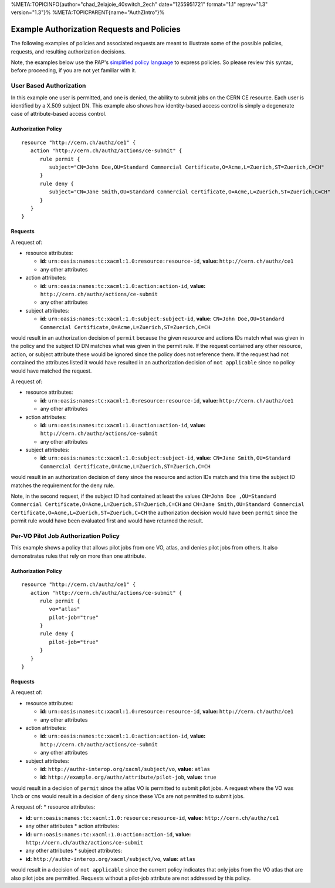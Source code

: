 %META:TOPICINFO{author="chad\_2elajoie\_40switch\_2ech"
date="1255951721" format="1.1" reprev="1.3" version="1.3"}%
%META:TOPICPARENT{name="AuthZIntro"}%

Example Authorization Requests and Policies
===========================================

The following examples of policies and associated requests are meant to
illustrate some of the possible policies, requests, and resulting
authorization decisions.

Note, the examples below use the PAP's `simplified policy
language <SimplifiedPolicyLanguage>`__ to express policies. So please
review this syntax, before proceeding, if you are not yet familiar with
it.

User Based Authorization
------------------------

In this example one user is permitted, and one is denied, the ability to
submit jobs on the CERN CE resource. Each user is identified by a X.509
subject DN. This example also shows how identity-based access control is
simply a degenerate case of attribute-based access control.

Authorization Policy
^^^^^^^^^^^^^^^^^^^^

::

    resource "http://cern.ch/authz/ce1" {
       action "http://cern.ch/authz/actions/ce-submit" {
          rule permit {
             subject="CN=John Doe,OU=Standard Commercial Certificate,O=Acme,L=Zuerich,ST=Zuerich,C=CH"
          }
          rule deny {
             subject="CN=Jane Smith,OU=Standard Commercial Certificate,O=Acme,L=Zuerich,ST=Zuerich,C=CH"
          }
       }
    }

Requests
^^^^^^^^

A request of:

-  resource attributes:

   -  **id:** ``urn:oasis:names:tc:xacml:1.0:resource:resource-id``,
      **value:** ``http://cern.ch/authz/ce1``
   -  any other attributes

-  action attributes:

   -  **id:** ``urn:oasis:names:tc:xacml:1.0:action:action-id``,
      **value:** ``http://cern.ch/authz/actions/ce-submit``
   -  any other attributes

-  subject attributes:

   -  **id:** ``urn:oasis:names:tc:xacml:1.0:subject:subject-id``,
      **value:**
      ``CN=John Doe,OU=Standard Commercial Certificate,O=Acme,L=Zuerich,ST=Zuerich,C=CH``

would result in an authorization decision of ``permit`` because the
given resource and actions IDs match what was given in the policy and
the subject ID DN matches what was given in the permit rule. If the
request contained any other resource, action, or subject attribute these
would be ignored since the policy does not reference them. If the
request had not contained the attributes listed it would have resulted
in an authorization decision of ``not applicable`` since no policy would
have matched the request.

A request of:

-  resource attributes:

   -  **id:** ``urn:oasis:names:tc:xacml:1.0:resource:resource-id``,
      **value:** ``http://cern.ch/authz/ce1``
   -  any other attributes

-  action attributes:

   -  **id:** ``urn:oasis:names:tc:xacml:1.0:action:action-id``,
      **value:** ``http://cern.ch/authz/actions/ce-submit``
   -  any other attributes

-  subject attributes:

   -  **id:** ``urn:oasis:names:tc:xacml:1.0:subject:subject-id``,
      **value:**
      ``CN=Jane Smith,OU=Standard Commercial Certificate,O=Acme,L=Zuerich,ST=Zuerich,C=CH``

would result in an authorization decision of ``deny`` since the resource
and action IDs match and this time the subject ID matches the
requirement for the deny rule.

Note, in the second request, if the subject ID had contained at least
the values
``CN=John Doe ,OU=Standard Commercial Certificate,O=Acme,L=Zuerich,ST=Zuerich,C=CH``
and
``CN=Jane Smith,OU=Standard Commercial Certificate,O=Acme,L=Zuerich,ST=Zuerich,C=CH``
the authorization decision would have been ``permit`` since the permit
rule would have been evaluated first and would have returned the result.

Per-VO Pilot Job Authorization Policy
-------------------------------------

This example shows a policy that allows pilot jobs from one VO, atlas,
and denies pilot jobs from others. It also demonstrates rules that rely
on more than one attribute.

Authorization Policy
^^^^^^^^^^^^^^^^^^^^

::

    resource "http://cern.ch/authz/ce1" {
       action "http://cern.ch/authz/actions/ce-submit" {
          rule permit {
             vo="atlas"
             pilot-job="true"
          }
          rule deny {
             pilot-job="true"
          }
       }
    }

Requests
^^^^^^^^

A request of:

-  resource attributes:

   -  **id:** ``urn:oasis:names:tc:xacml:1.0:resource:resource-id``,
      **value:** ``http://cern.ch/authz/ce1``
   -  any other attributes

-  action attributes:

   -  **id:** ``urn:oasis:names:tc:xacml:1.0:action:action-id``,
      **value:** ``http://cern.ch/authz/actions/ce-submit``
   -  any other attributes

-  subject attributes:

   -  **id:** ``http://authz-interop.org/xacml/subject/vo``, **value:**
      ``atlas``
   -  **id:** ``http://example.org/authz/attribute/pilot-job``,
      **value:** ``true``

would result in a decision of ``permit`` since the atlas VO is permitted
to submit pilot jobs. A request where the VO was ``lhcb`` or ``cms``
would result in a decision of ``deny`` since these VOs are not permitted
to submit jobs.

A request of: \* resource attributes:

-  **id:** ``urn:oasis:names:tc:xacml:1.0:resource:resource-id``,
   **value:** ``http://cern.ch/authz/ce1``
-  any other attributes \* action attributes:
-  **id:** ``urn:oasis:names:tc:xacml:1.0:action:action-id``, **value:**
   ``http://cern.ch/authz/actions/ce-submit``
-  any other attributes \* subject attributes:
-  **id:** ``http://authz-interop.org/xacml/subject/vo``, **value:**
   ``atlas``

would result in a decision of ``not applicable`` since the current
policy indicates that only jobs from the VO atlas that are also pilot
jobs are permitted. Requests without a pilot-job attribute are not
addressed by this policy.
